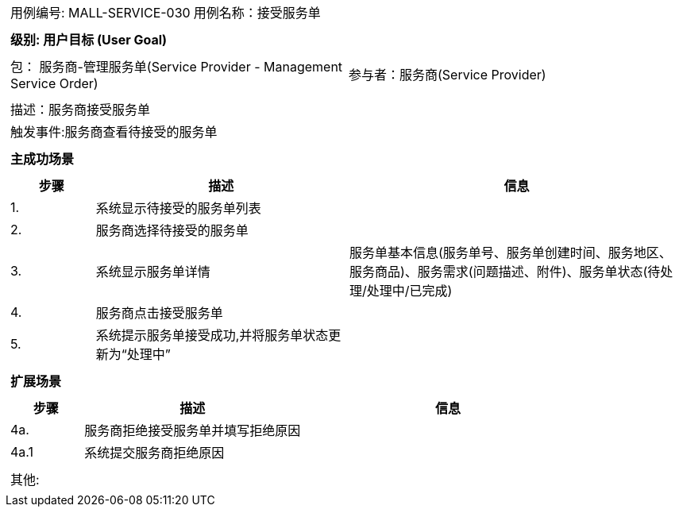 [cols="1a"]
|===

|
[frame="none"]
[cols="1,1"]
!===
! 用例编号: MALL-SERVICE-030
! 用例名称：接受服务单

|
[frame="none"]
[cols="1", options="header"]
!===
! 级别: 用户目标 (User Goal)
!===

|
[frame="none"]
[cols="2"]
!===
! 包： 服务商-管理服务单(Service Provider - Management Service Order)
! 参与者：服务商(Service Provider)
!===

|
[frame="none"]
[cols="1"]
!===
! 描述：服务商接受服务单
! 触发事件:服务商查看待接受的服务单
!===

|
[frame="none"]
[cols="1", options="header"]
!===
! 主成功场景
!===

|
[frame="none"]
[cols="1,3,4", options="header"]
!===
! 步骤 ! 描述 ! 信息

! 1.
!系统显示待接受的服务单列表
!

! 2.
!服务商选择待接受的服务单
!

! 3.
!系统显示服务单详情
!服务单基本信息(服务单号、服务单创建时间、服务地区、服务商品)、服务需求(问题描述、附件)、服务单状态(待处理/处理中/已完成)

! 4.
!服务商点击接受服务单
!

! 5.
!系统提示服务单接受成功,并将服务单状态更新为“处理中”
!
!===

|
[frame="none"]
[cols="1", options="header"]
!===
! 扩展场景
!===

|
[frame="none"]
[cols="1,3,4", options="header"]

!===
! 步骤 ! 描述 ! 信息

!4a.
!服务商拒绝接受服务单并填写拒绝原因
!

!4a.1
!系统提交服务商拒绝原因
!
!===

|
[frame="none"]
[cols="1"]
!===
! 其他:
!===
|===
